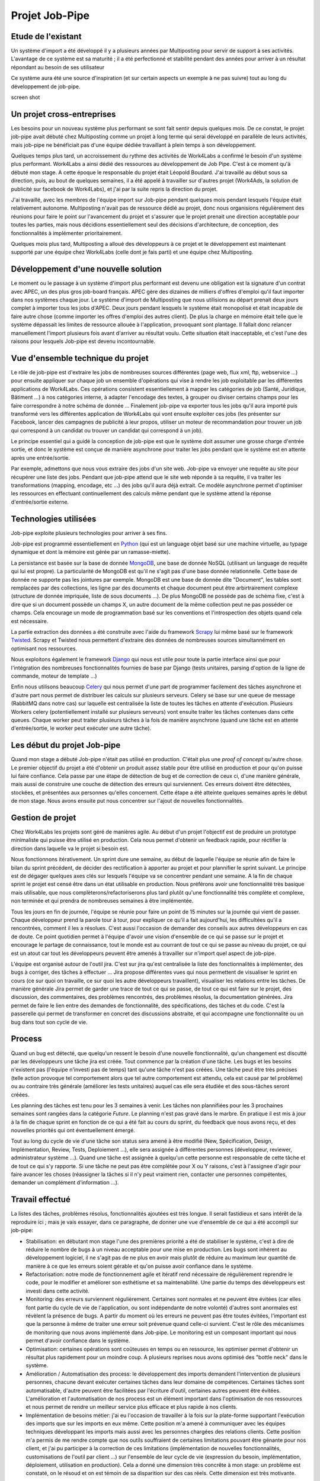 ===============
Projet Job-Pipe
===============

Etude de l'existant
-------------------

Un système d'import a été développé il y a plusieurs années par Multiposting pour servir de support à ses activités. L'avantage de ce système est sa maturité ; il a été perfectionné et stabilité pendant des années pour arriver à un résultat répondant au besoin de ses utilisateur

Ce système aura été une source d'inspiration (et sur certain aspects un exemple à ne pas suivre) tout au long du développement de job-pipe.

screen shot


Un projet cross-entreprises
---------------------------

Les besoins pour un nouveau système plus performant se sont fait sentir depuis quelques mois. De ce constat, le projet job-pipe avait débuté chez Multiposting comme un projet à long terme qui serai développé en parallèle de leurs activités, mais job-pipe ne bénéficiait pas d'une équipe dédiée travaillant à plein temps à son développement.

Quelques temps plus tard, un accroissement du rythme des activités de Work4Labs a confirmé le besoin d'un système plus performant. Work4Labs a ainsi dédié des ressources au développement de Job Pipe. C'est à ce moment qu'à débuté mon stage. A cette époque le responsable du projet était Léopold Boudard. J'ai travaillé au début sous sa direction, puis, au bout de quelques semaines, il a été appelé à travailler sur d'autres projet (Work4Ads, la solution de publicité sur facebook de Work4Labs), et j'ai par la suite repris la direction du projet.

J'ai travaillé, avec les membres de l'équipe import sur Job-pipe pendant quelques mois pendant lesquels l'équipe était relativement autonome. Multiposting n'avait pas de ressource dédié au projet, donc nous organisions régulièrement des réunions pour faire le point sur l'avancement du projet et s'assurer que le projet prenait une direction acceptable pour toutes les parties, mais nous décidions essentiellement seul des décisions d'architecture, de conception, des fonctionnalités à implémenter prioritairement.

Quelques mois plus tard, Multiposting a alloué des développeurs à ce projet et le développement est maintenant supporté par une équipe chez Work4Labs (celle dont je fais parti) et une équipe chez Multiposting.


Développement d'une nouvelle solution
-------------------------------------

Le moment ou le passage à un système d'import plus performant est devenu une obligation est la signature d'un contrat avec APEC, un des plus gros job-board français. APEC gère des dizaines de milliers d'offres d'emploi qu'il faut importer dans nos systèmes chaque jour. Le système d'import de Multiposting que nous utilisions au départ prenait deux jours complet à importer tous les jobs d'APEC. Deux jours pendant lesquels le système était monopolisé et était incapable de faire autre chose (comme importer les offres d'emploi des autres client). De plus la charge en mémoire était telle que le système dépassait les limites de ressource allouée à l'application, provoquant sont plantage. Il fallait donc relancer manuellement l'import plusieurs fois avant d'arriver au résultat voulu. Cette situation était inacceptable, et c'est l'une des raisons pour lesquels Job-pipe est devenu incontournable.


Vue d'ensemble technique du projet
----------------------------------

Le rôle de job-pipe est d'extraire les jobs de nombreuses sources différentes (page web, flux xml, ftp, webservice ...) pour ensuite appliquer sur chaque job un ensemble d'opérations qui vise à rendre les job exploitable par les différentes applications de Work4Labs. Ces opérations consistent essentiellement à mapper les catégories de job (Santé, Juridique, Bâtiment ...) à nos catégories interne, à adapter l'encodage des textes, à grouper ou diviser certains champs pour les faire correspondre à notre schéma de donnée ... Finalement job-pipe va exporter tous les jobs qu'il aura importé puis transformé vers les différentes application de Work4Labs qui vont ensuite exploiter ces jobs (les présenter sur Facebook, lancer des campagnes de publicité à leur propos, utiliser un moteur de recommandation pour trouver un job qui correspond à un candidat ou trouver un candidat qui correspond à un job).

Le principe essentiel qui a guidé la conception de job-pipe est que le système doit assumer une grosse charge d'entrée sortie, et donc le système est conçue de manière asynchrone pour traiter les jobs pendant que le système est en attente après une entrée/sortie.

Par exemple, admettons que nous vous extraire des jobs d'un site web. Job-pipe va envoyer une requête au site pour récupérer une liste des jobs. Pendant que job-pipe attend que le site web réponde à sa requête, il va traiter les transformations (mapping, encodage, etc ...) des jobs qu'il aura déjà extrait. Ce modèle asynchrone permet d'optimiser les ressources en effectuant continuellement des calculs même pendant que le système attend la réponse d'entrée/sortie externe.


Technologies utilisées
----------------------

Job-pipe exploite plusieurs technologies pour arriver à ses fins.

Job-pipe est programmé essentiellement en Python_ (qui est un language objet basé sur une machine virtuelle, au typage dynamique et dont la mémoire est gérée par un ramasse-miette).

La persistance est basée sur la base de donnée MongoDB_, une base de donnée NoSQL (utilisant un language de requête qui lui est propre). La particularité de MongoDB est qu'il ne s'agit pas d'une base donnée relationnelle. Cette base de donnée ne supporte pas les jointures par exemple. MongoDB est une base de donnée dite "Document", les tables sont remplacées par des collections, les ligne par des documents et chaque document peut être arbirtrairement complexe (structure de donnée impriquée, liste de sous documents ...). De plus MongoDB ne possède pas de schéma fixe, c'est à dire que si un document possède un champs X, un autre document de la même collection peut ne pas posséder ce champs. Cela encourage un mode de programmation basé sur les conventions et l'introspection des objets quand cela est nécessaire.

La partie extraction des données a été construite avec l'aide du framework Scrapy_ lui même basé sur le framework Twisted_. Scrapy et Twisted nous permettent d'extraire des données de nombreuses sources simultannément en optimisant nos ressources.

Nous exploitons également le framework Django_ qui nous est utile pour toute la partie interface ainsi que pour l'intégration des nombreuses fonctionnalités fournies de base par Django (tests unitaires, parsing d'option de la ligne de commande, moteur de template ...)

Enfin nous utilisons beaucoup Celery_ qui nous permet d'une part de programmer facilement des tâches asynchrone et d'autre part nous permet de distribuer les calculs sur plusieurs serveurs. Celery se base sur une queue de message (RabbitMQ dans notre cas) sur laquelle est centralisée la liste de toutes les tâches en attente d'exécution. Plusieurs Workers celery (potentiellement installé sur plusieurs serveurs) vont ensuite traiter les tâches contenues dans cette queues. Chaque worker peut traiter plusieurs tâches à la fois de manière asynchrone (quand une tâche est en attente d'entrée/sortie, le worker peut exécuter une autre tâche).

.. _Python: http://python.org
.. _MongoDB: http://mongodb.org
.. _Scrapy: http://scrapy.org
.. _Twisted: http://twistedmatrix.com
.. _Django: http://djangoproject.org
.. _Celery: http://celeryproject.org


Les début du projet Job-pipe
----------------------------

Quand mon stage a débuté Job-pipe n'était pas utilisé en production. C'était plus une *proof of concept* qu'autre chose. Le premier objectif du projet a été d'obtenir un produit assez stable pour être utilisé en production et pour qu'on puisse lui faire confiance. Cela passe par une étape de détection de bug et de correction de ceux ci, d'une manière générale, mais aussi de construire une couche de détection des erreurs qui surviennent. Ces erreurs doivent être détectées, stockées, et présentées aux personnes qu'elles concernent.
Cette étape a été atteinte quelques semaines après le début de mon stage. Nous avons ensuite put nous concentrer sur l'ajout de nouvelles fonctionnalités.


Gestion de projet
-----------------

Chez Work4Labs les projets sont géré de manières agile. Au début d'un projet l'objectif est de produire un prototype minimaliste qui puisse être utilisé en production. Cela nous permet d'obtenir un feedback rapide, pour réctifier la direction dans laquelle va le projet si besoin est.

Nous fonctionnons itérativement. Un sprint dure une semaine, au début de laquelle l'équipe se réunie afin de faire le bilan du sprint précédent, de décider des rectification à apporter au projet et pour plannifier le sprint suivant. Le principe est de dégager quelques axes clés sur lesquels l'équipe va se concentrer pendant une semaine. A la fin de chaque sprint le projet est censé être dans un état utilisable en production. Nous préférons avoir une fonctionnalité très basique mais utilisable, que nous complèterons/refactoriserons plus tard plutôt qu'une fonctionnalité très complète et complexe, non terminée et qui prendra de nombreuses semaines à être implémentée.

Tous les jours en fin de journée, l'équipe se réunie pour faire un point de 15 minutes sur la journée qui vient de passer. Chaque développeur prend la parole tour à tour, pour expliquer ce qu'il a fait aujourd'hui, les difficultées qu'il a rencontrées, comment il les a résolues. C'est aussi l'occasion de demander des conseils aux autres développeurs en cas de doute. Ce point quotidien permet à l'équipe d'avoir une vision d'ensemble de ce qui se passe sur le projet et encourage le partage de connaissance, tout le monde est au courrant de tout ce qui se passe au niveau du projet, ce qui est un atout car tout les développeurs peuvent être amenés à travailler sur n'import quel aspect de job-pipe.

L'équipe est organisé autour de l'outil jira. C'est sur jira qu'est centralisée la liste des fonctionnalités à implémenter, des bugs à corriger, des tâches à effectuer ... Jira propose différentes vues qui nous permettent de visualiser le sprint en cours (ce sur quoi on travaille, ce sur quoi les autre développeurs travaillent), visualiser les relations entre les tâches. De manière générale Jira permet de garder une trace de tout ce qui se passe, de tout ce qui est faire sur le projet, des discussion, des commentaires, des problèmes rencontrés, des problèmes résolus, la documentation générées. Jira permet de faire le lien entre des demandes de fonctionnalité, des spécifications, des tâches et du code.
C'est la passerelle qui permet de transformer en concret des discussions abstraite, et qui accompagne une fonctionnalité ou un bug dans tout son cycle de vie.


Process
-------

Quand un bug est détecté, que quelqu'un ressent le besoin d'une nouvelle fonctionnalité, qu'un changement est discutté par les développeurs une tâche jira est créée. Tout commence par la création d'une tâche. Les bugs et les besoins n'existent pas (l'équipe n'investi pas de temps) tant qu'une tâche n'est pas créées. Une tâche peut être très précises (telle action provoque tel comportement alors que tel autre comportement est attendu, cela est causé par tel problème) ou au contraire très générale (améliorer les tests unitaires) auquel cas elle sera étudiée et des sous-tâches seront créées.

Les planning des tâches est tenu pour les 3 semaines à venir. Les tâches non plannifiées pour les 3 prochaines semaines sont rangées dans la catégorie *Future*. Le planning n'est pas gravé dans le marbre. En pratique il est mis à jour à la fin de chaque sprint en fonction de ce qui a été fait au cours du sprint, du feedback que nous avons reçu, et des nouvelles priorités qui ont éventuellement émergé.

Tout au long du cycle de vie d'une tâche son status sera amené à être modifié (New, Spécification, Design, Implémentation, Review, Tests, Deploiement ...), elle sera assignée à différentes personnes (développeur, reviewer, administrateur système ...). Quand une tâche est assignée à quelqu'un cette personne est responsable de cette tâche et de tout ce qui s'y rapporte. Si une tâche ne peut pas être complétée pour X ou Y raisons, c'est à l'assignee d'agir pour faire avancer les choses (réassigner la tâches si il n'y peut vraiment rien, contacter une personnes compétentes, demander un complément d'information ...).


Travail effectué
----------------

La listes des tâches, problèmes résolus, fonctionnalités ajoutées est très longue. Il serait fastidieux et sans intérêt de la reproduire ici ; mais je vais essayer, dans ce paragraphe, de donner une vue d'ensemble de ce qui a été accompli sur job-pipe:

* Stabilisation: en débutant mon stage l'une des premières priorité a été de stabiliser le système, c'est à dire de réduire le nombre de bugs à un niveau acceptable pour une mise en production. Les bugs sont inhérent au développement logiciel, il ne s'agit pas de ne plus en avoir mais plutôt de réduire au maximum leur quantité de manière à ce que les erreurs soient gérable et qu'on puisse avoir confiance dans le système.

* Refactorisation: notre mode de fonctionnement agile et itératif rend nécessaire de régulièrement reprendre le code, pour le modifier et améliorer son esthétisme et sa maintenabilité. Une partie du temps des développeurs est investi dans cette activité.

* Monitoring: des erreurs surviennent régulièrement. Certaines sont normales et ne peuvent être évitées (car elles font partie du cycle de vie de l'application, ou sont indépendante de notre volonté) d'autres sont anormales est révèlent la présence de bugs. A partir du moment où les erreurs ne peuvent pas être toutes évitées, l'important est que la personne à même de traiter une erreur soit prévenue quand celle-ci survient. C'est le rôle des mécanismes de monitoring que nous avons implémenté dans Job-pipe. Le monitoring est un composant important qui nous permet d'avoir confiance dans le système.

* Optimisation: certaines opérations sont coûteuses en temps ou en ressource, les optimiser permet d'obtenir un résultat plus rapidement pour un moindre coup. A plusieurs reprises nous avons optimisé des "bottle neck" dans le système.

* Amélioration / Automatisation des process: le développement des imports demandent l'intervention de plusieurs personnes, chacune devant exécuter certaines tâches dans leur domaine de compétences. Certaines tâches sont automatisable, d'autre peuvent être facilitées par l'écriture d'outil, certaines autres peuvent être évitées. L'amélioration et l'automatisation de nos process est un élément important dans l'optimisation de nos ressources et nous permet de rendre un meilleur service plus efficace et plus rapide à nos clients.

* Implémentation de besoins métier: j'ai eu l'occasion de travailler à la fois sur la plate-forme supportant l'exécution des imports que sur les imports en eux même. Cette position m'a amené à communiquer avec les équipes techniques développant les imports mais aussi avec les personnes chargées des relations clients. Cette position m'a permis de me rendre compte que nos outils souffraient de certaines limitations pouvant être génante pour nos client, et j'ai pu participer à la correction de ces limitations (implémentation de nouvelles fonctionnalités, customisations de l'outil par client ...) sur l'ensemble de leur cycle de vie (expression du besoin, implémentation, déploiement, utilisation en production). Cela a donné une dimension très concrête à mon stage: un problème est constaté, on le résoud et on est témoin de sa disparition sur des cas réels. Cette dimension est très motivante.

Beaucoup de ce qui a été accompli est trop technique ou demanderait plus d'information de contexte qu'il n'est possible d'en fournir ici, je ne l'évoquerai donc pas.

